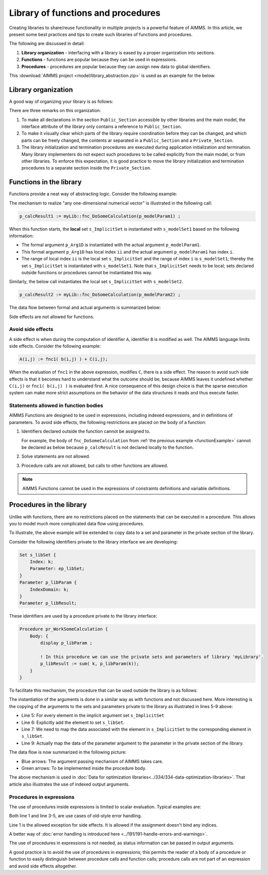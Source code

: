 Library of functions and procedures
===================================

Creating libraries to share/reuse functionality in multiple projects is a powerful feature of AIMMS. 
In this article, we present some best practices and tips to create such libraries of functions and procedures.

The following are discussed in detail:

#.  **Library organization** - interfacing with a library is eased by a proper organization into sections.

#.  **Functions** - functions are popular because they can be used in expressions.

#.  **Procedures** - procedures are popular because they can assign new data to global identifiers.


This :download:`AIMMS project <model/library_abstraction.zip>` is used as an example for the below.

Library organization
--------------------

A good way of organizing your library is as follows:

.. code-block:: aimms
    :linenos:
    :emphasize-lines: 3

    LibraryModule myLibrary {
        Prefix: myLib;
        Interface: Public_Section;
    ...
    }

.. image:: images/LibraryOrganization.png
    :align: center

There are three remarks on this organization:

#.  To make all declarations in the section ``Public_Section`` accessible by other libraries and the main model, 
    the interface attribute of the library only contains a reference to ``Public_Section``.

#.  To make it visually clear which parts of the library require coordination before they can be changed, 
    and which parts can be freely changed, 
    the contents ar separated in a ``Public_Section`` and a ``Private_Section``.

#.  The library initialization and termination procedures are executed during application initialization and termination. 
    Many library implementers do not expect such procedures to be called explicitly from the main model, or from other libraries. 
    To enforce this expectation, it is good practice to move the library initialization and termination procedures to a separate section inside the ``Private_Section``.

Functions in the library
-------------------------

Functions provide a neat way of abstracting logic. Consider the following example:

.. _functionExample:

.. code-block:: aimms
    :linenos:

    Function fnc_DoSomeCalculation {
        Arguments: (p_Arg1D);
        Body: {
            ! This function takes any one-dimensional numerical vector and returns a scalar value.
            p_retval := sum(ii, p_Arg1D(ii)) ;
            fnc_DoSomeCalculation := p_retval ;
        }
        Parameter p_Arg1D {
            IndexDomain: ii;
            Property: Input;
        }
        Set s_ImplicitSet {
            Index: ii;
        }
        Parameter p_retval;
    }

The mechanism to realize "any one-dimensional numerical vector" is illustrated in the following call: 

.. code-block:: aimms

    p_calcResult1 := myLib::fnc_DoSomeCalculation(p_modelParam1) ;
    
When this function starts, the **local** set ``s_ImplicitSet`` is instantiated with ``s_modelSet1`` based on the following information:

*  The formal argument ``p_Arg1D`` is instantiated with the actual argument ``p_modelParam1``.

*  This formal argument ``p_Arg1D`` has local index ``ii`` and the actual argument ``p_modelParam1`` has index ``i``.

*  The range of local index ``ii`` is the local set ``s_ImplicitSet`` and the range of index ``i`` is ``s_modelSet1``; thereby the set ``s_ImplicitSet`` is instantiated with ``s_modelSet1``. 
   Note that ``s_ImplicitSet`` needs to be local; sets declared outside functions or procedures cannot be instantiated this way.

Similarly, the below call instantiates the local set ``s_ImplicitSet`` with ``s_modelSet2``.

.. code-block:: aimms

    p_calcResult2 := myLib::fnc_DoSomeCalculation(p_modelParam2) ;

The data flow between formal and actual arguments is summarized below:

.. image:: images/dataFlowFunctionCall.png
    :align: center
    
Side effects are not allowed for functions. 
    
Avoid side effects
^^^^^^^^^^^^^^^^^^

A side effect is when during the computation of identifier ``A``, identifier ``B`` is modified as well.
The AIMMS language limits side effects. Consider the following example:

.. code-block:: aimms

      A(i,j) := fnc1( b(i,j) ) + C(i,j);

When the evaluation of ``fnc1`` in the above expression, modifies ``C``, there is a side effect.
The reason to avoid such side effects is that it becomes hard to understand what the outcome should be, because AIMMS leaves it undefined whether ``C(i,j)`` or ``fnc1( b(i,j) )`` is evaluated first.
A nice consequence of this design choice is that the sparse execution system can make more strict assumptions on the behavior of the data structures it reads and thus execute faster.

Statements allowed in function bodies
^^^^^^^^^^^^^^^^^^^^^^^^^^^^^^^^^^^^^^

AIMMS Functions are designed to be used in expressions, including indexed expressions, and in definitions of parameters. 
To avoid side effects, the following restrictions are placed on the body of a function:

#.  Identifiers declared outside the function cannot be assigned to.

    For example, the body of ``fnc_DoSomeCalculation`` from :ref:`the previous example <functionExample>` cannot be declared as below because ``p_calcResult`` is not declared locally to the function.

    .. code-block:: aimms
        :linenos:
        :emphasize-lines: 6

        Parameter p_calcResult;
        Function fnc_DoSomeCalculation {
            Arguments: (p_Arg1D);
            Body: {
                ! This function takes any one-dimensional numerical vector and returns a scalar value.
                p_calcResult := sum(ii, p_Arg1D(ii)) ; ! Not allowed: assigning to global.
                fnc_DoSomeCalculation := p_calcResult ;
            }
            Parameter p_Arg1D {
                IndexDomain: ii;
                Property: Input;
            }
            Set s_ImplicitSet {
                Index: ii;
            }
            Parameter p_retval;
        }


#.  Solve statements are not allowed.

#.  Procedure calls are not allowed, but calls to other functions are allowed.

.. note:: AIMMS Functions cannot be used in the expressions of constraints definitions and variable definitions.

Procedures in the library
-------------------------

Unlike with functions, there are no restrictions placed on the statements that can be executed in a procedure. 
This allows you to model much more complicated data flow using procedures.

To illustrate, the above example will be extended to copy data to a set and parameter in the private section of the library.

Consider the following identifiers private to the library interface we are developing:

.. code-block:: aimms

    Set s_libSet {
        Index: k;
        Parameter: ep_libSet;
    }
    Parameter p_libParam {
        IndexDomain: k;
    }
    Parameter p_libResult;

These identifiers are used by a procedure private to the library interface:

.. code-block:: aimms

    Procedure pr_WorkSomeCalculation {
        Body: {
            display p_libParam ;
            
            ! In this procedure we can use the private sets and parameters of library 'myLibrary'.
            p_libResult := sum( k, p_libParam(k));
        }
    }

To facilitate this mechanism, the procedure that can be used outside the library is as follows:

.. code-block:: aimms
    :linenos:

    Procedure pr_DoSomeCalculation {
        Arguments: (inpArgument1d,outArgument0d);
        Body: {
            block ! Copy input data to the private sets and parameters of this library.
                For ii do
                    SetElementAdd(s_libSet, ep_new, ii);
                    ep_map(ep_new) := ii;
                EndFor;
                p_libParam(k) := inpArgument1d( ep_map(k));
            endblock ;
            
            ! Let the workhorse procedures inside the private section of the library do the actual work.
            pr_WorkSomeCalculation();
            
            block ! Copy the results in the private sets and parameters to the output arguments of this procedure.
                outArgument0d := p_libResult ;
            endblock ;
            
            block ! Cleanup
                empty private_section ;
            endblock ;
        }
        Parameter inpArgument1d {
            IndexDomain: ii;
            Property: Input;
        }
        Parameter outArgument0d {
            Property: Output;
        }
        Set s_ImplicitSet {
            Index: ii;
        }
        ElementParameter ep_map {
            IndexDomain: k;
            Range: s_ImplicitSet;
        }
        ElementParameter ep_new {
            Range: s_libSet;
        }
    }

The instantiation of the arguments is done in a similar way as with functions and not discussed here.
More interesting is the copying of the arguments to the sets and parameters private to the library as illustrated in lines 5-9 above:

*   Line 5: For every element in the implicit argument set ``s_ImplicitSet`` 

*   Line 6: Explicitly add the element to set ``s_libSet``.

*   Line 7: We need to map the data associated with the element in ``s_ImplicitSet`` to the corresponding element in  ``s_libSet``.

*   Line 9: Actually map the data of the parameter argument to the parameter in the private section of the library.

.. .. tip:: 
..      You can replace Line 7 and Line 9 with this statement (in Line 7): ``p_libParam(ep_new) := inpArgument1d(ii);``
.. Yes, that can be done, but should be avoided, as it leads to additional execution of individual statements, and when output identifiers are to be used, 
.. we need the element parameter ep_map again.

The data flow is now summarized in the following picture:

.. image:: images/dataFlowProcedueCall.png
    :align: center
    
* Blue arrows: The argument passing mechanism of AIMMS takes care.

* Green arrows: To be implemented inside the procedure body.

The above mechanism is used in :doc:`Data for optimization libraries<../334/334-data-optimization-libraries>`. That article also illustrates the use of indexed output arguments.

Procedures in expressions
^^^^^^^^^^^^^^^^^^^^^^^^^^^^^^^^

The use of procedures inside expressions is limited to scalar evaluation. 
Typical examples are:

.. code-block:: aimms
    :linenos:

    p_RetCode := pr_someProc();
    
    if pr_otherProc() then
        ...
    endif ;

Both line 1 and line 3-5, are use cases of old-style error handling. 

Line 1 is the allowed exception for side effects. It is allowed if the assignment doesn't bind any indices.

A better way of :doc:`error handling is introduced here <../191/191-handle-errors-and-warnings>`.

The use of procedures in expressions is not needed, as status information can be passed in output arguments.

A good practice is to avoid the use of procedures in expressions; this permits the reader of a body of a procedure or function to easily distinguish between procedure calls and function calls; procedure calls are not part of an expression and avoid side effects altogether.










